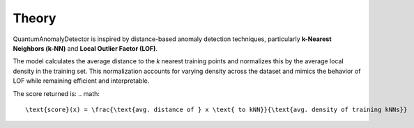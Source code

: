 Theory
======

QuantumAnomalyDetector is inspired by distance-based anomaly detection techniques, particularly **k-Nearest Neighbors (k-NN)** and **Local Outlier Factor (LOF)**.

The model calculates the average distance to the `k` nearest training points and normalizes this by the average local density in the training set. This normalization accounts for varying density across the dataset and mimics the behavior of LOF while remaining efficient and interpretable.

The score returned is:
.. math::

   \text{score}(x) = \frac{\text{avg. distance of } x \text{ to kNN}}{\text{avg. density of training kNNs}}

